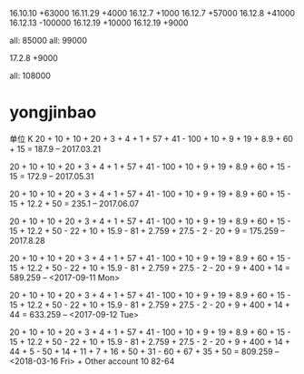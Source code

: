 16.10.10 +63000
16.11.29 +4000
16.12.7 +1000
16.12.7 +57000
16.12.8 +41000
16.12.13 -100000
16.12.19 +10000
16.12.19 +9000


all: 85000
all: 99000

17.2.8  +9000


all: 108000

* yongjinbao
单位 K
20 + 10 + 10 + 20 + 3 + 4 + 1 + 57 + 41  - 100 + 10 + 9 + 19 + 8.9 + 60 + 15
= 187.9    -- 2017.03.21

20 + 10 + 10 + 20 + 3 + 4 + 1 + 57 + 41  - 100 + 10 + 9 + 19 + 8.9 + 60 + 15 - 15
= 172.9    -- 2017.05.31

20 + 10 + 10 + 20 + 3 + 4 + 1 + 57 + 41  - 100 + 10 + 9 + 19 + 8.9 + 60 + 15 - 15 + 12.2 + 50
= 235.1    -- 2017.06.07

20 + 10 + 10 + 20 + 3 + 4 + 1 + 57 + 41  - 100 + 10 + 9 + 19 + 8.9 + 60 + 15 - 15 + 12.2 + 50 - 22 + 10 + 15.9 - 81 + 2.759 + 27.5 - 2 - 20 + 9
= 175.259    -- 2017.8.28

20 + 10 + 10 + 20 + 3 + 4 + 1 + 57 + 41  - 100 + 10 + 9 + 19 + 8.9 + 60 + 15 - 15 + 12.2 + 50 - 22 + 10 + 15.9 - 81 + 2.759 + 27.5 - 2 - 20 + 9 + 400 + 14
= 589.259   -- <2017-09-11 Mon> 

20 + 10 + 10 + 20 + 3 + 4 + 1 + 57 + 41  - 100 + 10 + 9 + 19 + 8.9 + 60 + 15 - 15 + 12.2 + 50 - 22 + 10 + 15.9 - 81 + 2.759 + 27.5 - 2 - 20 + 9 + 400 + 14 + 44
= 633.259  -- <2017-09-12 Tue> 

20 + 10 + 10 + 20 + 3 + 4 + 1 + 57 + 41  - 100 + 10 + 9 + 19 + 8.9 + 60 + 15 - 15 + 12.2 + 50 - 22 + 10 + 15.9 - 81 + 2.759 + 27.5 - 2 - 20 + 9 + 400 + 14 + 44 + 5 - 50 + 14 + 11 + 7 + 16 + 50 + 31 - 60 + 67 + 35 + 50
= 809.259 -- <2018-03-16 Fri>  + Other account 10
82-64
